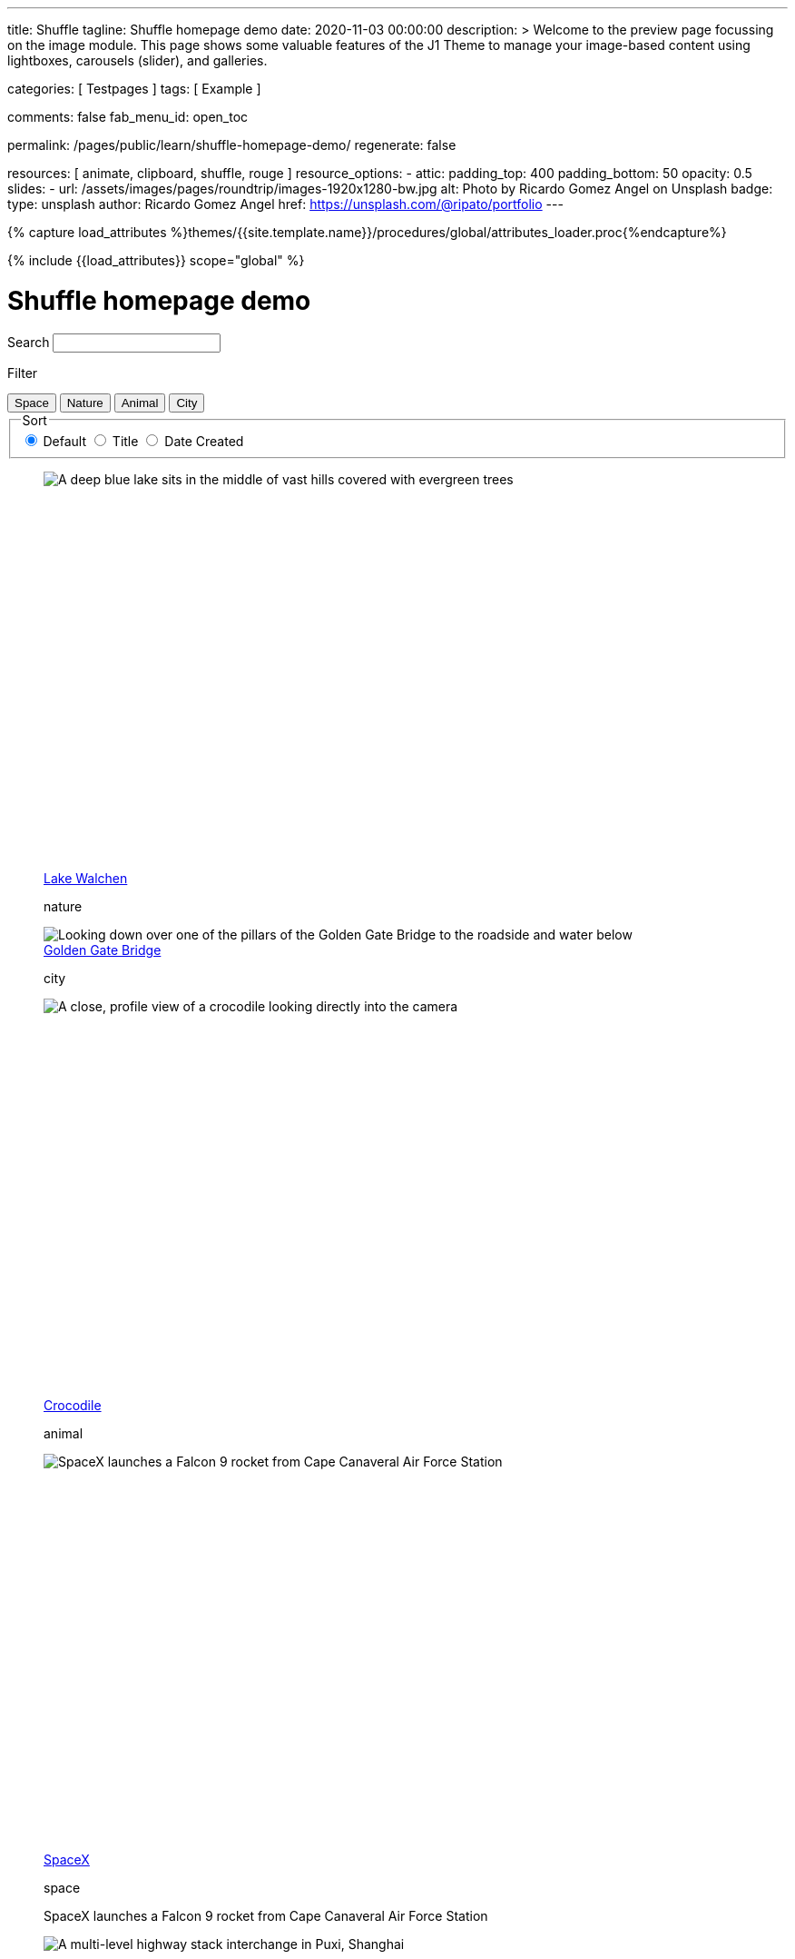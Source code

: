 ---
title:                                  Shuffle
tagline:                                Shuffle homepage demo
date:                                   2020-11-03 00:00:00
description: >
                                        Welcome to the preview page focussing on the image module. This page
                                        shows some valuable features of the J1 Theme to manage your image-based
                                        content using lightboxes, carousels (slider), and galleries.

categories:                             [ Testpages ]
tags:                                   [ Example ]

comments:                               false
fab_menu_id:                            open_toc

permalink:                              /pages/public/learn/shuffle-homepage-demo/
regenerate:                             false

resources:                              [ animate, clipboard, shuffle, rouge ]
resource_options:
  - attic:
      padding_top:                      400
      padding_bottom:                   50
      opacity:                          0.5
      slides:
        - url:                          /assets/images/pages/roundtrip/images-1920x1280-bw.jpg
          alt:                          Photo by Ricardo Gomez Angel on Unsplash
          badge:
            type:                       unsplash
            author:                     Ricardo Gomez Angel
            href:                       https://unsplash.com/@ripato/portfolio
---

// Page Initializer
// =============================================================================
// Enable the Liquid Preprocessor
:page-liquid:

// Set (local) page attributes here
// -----------------------------------------------------------------------------
// :page--attr:                         <attr-value>
:images-dir:                            {imagesdir}/pages/roundtrip/100_present_images

//  Load Liquid procedures
// -----------------------------------------------------------------------------
{% capture load_attributes %}themes/{{site.template.name}}/procedures/global/attributes_loader.proc{%endcapture%}

// Load page attributes
// -----------------------------------------------------------------------------
{% include {{load_attributes}} scope="global" %}

// Page content
// ~~~~~~~~~~~~~~~~~~~~~~~~~~~~~~~~~~~~~~~~~~~~~~~~~~~~~~~~~~~~~~~~~~~~~~~~~~~~~
// https://vestride.github.io/Shuffle/docs/demos


// Include sub-documents (if any)
// -----------------------------------------------------------------------------

++++
<div class="container">
  <div class="row">
    <div class="col-12@sm">
      <h1>Shuffle homepage demo</h1>
    </div>
  </div>
</div>
<div class="container">
  <div class="row">
    <div class="col-4@sm col-3@md">
      <div class="filters-group">
        <label for="filters-search-input" class="filter-label">Search</label>
        <input class="textfield filter__search js-shuffle-search" type="search" id="filters-search-input" />
      </div>
    </div>
  </div>
  <div class="row">
    <div class="col-12@sm filters-group-wrap">
      <div class="filters-group">
        <p class="filter-label">Filter</p>
        <div class="btn-group filter-options">
          <button class="btn btn--primary" data-group="space">Space</button>
          <button class="btn btn--primary" data-group="nature">Nature</button>
          <button class="btn btn--primary" data-group="animal">Animal</button>
          <button class="btn btn--primary" data-group="city">City</button>
        </div>
      </div>
      <fieldset class="filters-group">
        <legend class="filter-label">Sort</legend>
        <div class="btn-group sort-options">
          <label class="btn active">
          <input type="radio" name="sort-value" value="dom" checked /> Default
          </label>
          <label class="btn">
          <input type="radio" name="sort-value" value="title" /> Title
          </label>
          <label class="btn">
          <input type="radio" name="sort-value" value="date-created" /> Date Created
          </label>
        </div>
      </fieldset>
    </div>
  </div>
</div>
<div class="container">
  <div id="grid" class="row my-shuffle-container">
    <figure class="col-3@xs col-4@sm col-3@md picture-item" data-groups='["nature"]' data-date-created="2017-04-30" data-title="Lake Walchen">
      <div class="picture-item__inner">
        <div class="aspect aspect--16x9">
          <div class="aspect__inner">
            <img src="https://images.unsplash.com/photo-1493585552824-131927c85da2?ixlib=rb-0.3.5&auto=format&q=80&fm=jpg&crop=entropy&cs=tinysrgb&w=284&h=160&fit=crop&s=6ef0f8984525fc4500d43ffa53fe8190" srcset="https://images.unsplash.com/photo-1493585552824-131927c85da2?ixlib=rb-0.3.5&auto=format&q=80&fm=jpg&crop=entropy&cs=tinysrgb&w=284&h=160&fit=crop&s=6ef0f8984525fc4500d43ffa53fe8190 1x, https://images.unsplash.com/photo-1493585552824-131927c85da2?ixlib=rb-0.3.5&auto=format&q=55&fm=jpg&dpr=2&crop=entropy&cs=tinysrgb&w=284&h=160&fit=crop&s=6ef0f8984525fc4500d43ffa53fe8190 2x"
              alt="A deep blue lake sits in the middle of vast hills covered with evergreen trees" />
          </div>
        </div>
        <div class="picture-item__details">
          <figcaption class="picture-item__title"><a href="https://unsplash.com/photos/zshyCr6HGw0" target="_blank" rel="noopener">Lake Walchen</a></figcaption>
          <p class="picture-item__tags hidden@xs">nature</p>
        </div>
      </div>
    </figure>
    <figure class="col-3@xs col-8@sm col-6@md picture-item picture-item--overlay" data-groups='["city"]' data-date-created="2016-07-01" data-title="Golden Gate Bridge">
      <div class="picture-item__inner">
        <img src="https://images.unsplash.com/photo-1467348733814-f93fc480bec6?ixlib=rb-0.3.5&auto=format&q=80&fm=jpg&crop=entropy&cs=tinysrgb&w=584&h=329&fit=crop&s=2590c736835ec6555e952e19bb37f06e" srcset="https://images.unsplash.com/photo-1467348733814-f93fc480bec6?ixlib=rb-0.3.5&auto=format&q=80&fm=jpg&crop=entropy&cs=tinysrgb&w=584&h=329&fit=crop&s=2590c736835ec6555e952e19bb37f06e 1x, https://images.unsplash.com/photo-1467348733814-f93fc480bec6?ixlib=rb-0.3.5&auto=format&q=55&fm=jpg&dpr=2&crop=entropy&cs=tinysrgb&w=584&h=329&fit=crop&s=2590c736835ec6555e952e19bb37f06e 2x"
          alt="Looking down over one of the pillars of the Golden Gate Bridge to the roadside and water below" />
        <div class="picture-item__details">
          <figcaption class="picture-item__title"><a href="https://unsplash.com/photos/RRNbMiPmTZY" target="_blank" rel="noopener">Golden Gate Bridge</a></figcaption>
          <p class="picture-item__tags hidden@xs">city</p>
        </div>
      </div>
    </figure>
    <figure class="col-3@xs col-4@sm col-3@md picture-item" data-groups='["animal"]' data-date-created="2016-08-12" data-title="Crocodile">
      <div class="picture-item__inner">
        <div class="aspect aspect--16x9">
          <div class="aspect__inner">
            <img src="https://images.unsplash.com/photo-1471005197911-88e9d4a7834d?ixlib=rb-0.3.5&auto=format&q=80&fm=jpg&crop=entropy&cs=tinysrgb&w=284&h=160&fit=crop&s=bd8b952c4c983d4bde5e2018c90c9124" srcset="https://images.unsplash.com/photo-1471005197911-88e9d4a7834d?ixlib=rb-0.3.5&auto=format&q=80&fm=jpg&crop=entropy&cs=tinysrgb&w=284&h=160&fit=crop&s=bd8b952c4c983d4bde5e2018c90c9124 1x, https://images.unsplash.com/photo-1471005197911-88e9d4a7834d?ixlib=rb-0.3.5&auto=format&q=55&fm=jpg&dpr=2&crop=entropy&cs=tinysrgb&w=284&h=160&fit=crop&s=bd8b952c4c983d4bde5e2018c90c9124 2x"
              alt="A close, profile view of a crocodile looking directly into the camera" />
          </div>
        </div>
        <div class="picture-item__details">
          <figcaption class="picture-item__title"><a href="https://unsplash.com/photos/YOX8ZMTo7hk" target="_blank" rel="noopener">Crocodile</a></figcaption>
          <p class="picture-item__tags hidden@xs">animal</p>
        </div>
      </div>
    </figure>
    <figure class="col-3@xs col-4@sm col-3@md picture-item picture-item--h2" data-groups='["space"]' data-date-created="2016-03-07" data-title="SpaceX">
      <div class="picture-item__inner">
        <div class="aspect aspect--16x9">
          <div class="aspect__inner">
            <img src="https://images.unsplash.com/photo-1457364559154-aa2644600ebb?ixlib=rb-0.3.5&auto=format&q=80&fm=jpg&crop=entropy&cs=tinysrgb&w=284&h=160&fit=crop&s=3d0e3e8d72fc5667fd9fbe354e80957b" srcset="https://images.unsplash.com/photo-1457364559154-aa2644600ebb?ixlib=rb-0.3.5&auto=format&q=80&fm=jpg&crop=entropy&cs=tinysrgb&w=284&h=160&fit=crop&s=3d0e3e8d72fc5667fd9fbe354e80957b 1x, https://images.unsplash.com/photo-1457364559154-aa2644600ebb?ixlib=rb-0.3.5&auto=format&q=55&fm=jpg&dpr=2&crop=entropy&cs=tinysrgb&w=284&h=160&fit=crop&s=3d0e3e8d72fc5667fd9fbe354e80957b 2x"
              alt="SpaceX launches a Falcon 9 rocket from Cape Canaveral Air Force Station" />
          </div>
        </div>
        <div class="picture-item__details">
          <figcaption class="picture-item__title"><a href="https://unsplash.com/photos/GDdRP7U5ct0" target="_blank" rel="noopener">SpaceX</a></figcaption>
          <p class="picture-item__tags hidden@xs">space</p>
        </div>
        <p class="picture-item__description">SpaceX launches a Falcon 9 rocket from Cape Canaveral Air Force Station</p>
      </div>
    </figure>
    <figure class="col-3@xs col-4@sm col-3@md picture-item" data-groups='["city"]' data-date-created="2016-06-09" data-title="Crossroads">
      <div class="picture-item__inner">
        <div class="aspect aspect--16x9">
          <div class="aspect__inner">
            <img src="https://images.unsplash.com/photo-1465447142348-e9952c393450?ixlib=rb-0.3.5&auto=format&q=80&fm=jpg&crop=entropy&cs=tinysrgb&w=284&h=160&fit=crop&s=7d97e22d36a9a73beb639a936e6774e9" srcset="https://images.unsplash.com/photo-1465447142348-e9952c393450?ixlib=rb-0.3.5&auto=format&q=80&fm=jpg&crop=entropy&cs=tinysrgb&w=284&h=160&fit=crop&s=7d97e22d36a9a73beb639a936e6774e9 1x, https://images.unsplash.com/photo-1465447142348-e9952c393450?ixlib=rb-0.3.5&auto=format&q=55&fm=jpg&dpr=2&crop=entropy&cs=tinysrgb&w=284&h=160&fit=crop&s=7d97e22d36a9a73beb639a936e6774e9 2x"
              alt="A multi-level highway stack interchange in Puxi, Shanghai" />
          </div>
        </div>
        <div class="picture-item__details">
          <figcaption class="picture-item__title"><a href="https://unsplash.com/photos/7nrsVjvALnA" target="_blank" rel="noopener">Crossroads</a></figcaption>
          <p class="picture-item__tags hidden@xs">city</p>
        </div>
      </div>
    </figure>
    <figure class="col-6@xs col-8@sm col-6@md picture-item picture-item--overlay" data-groups='["space","nature"]' data-date-created="2016-06-29" data-title="Milky Way">
      <div class="picture-item__inner">
        <img src="https://images.unsplash.com/photo-1467173572719-f14b9fb86e5f?ixlib=rb-0.3.5&auto=format&q=80&fm=jpg&crop=entropy&cs=tinysrgb&w=584&h=329&fit=crop&s=e641d6b3c4c2c967e80e998d02a4d03b" srcset="https://images.unsplash.com/photo-1467173572719-f14b9fb86e5f?ixlib=rb-0.3.5&auto=format&q=80&fm=jpg&crop=entropy&cs=tinysrgb&w=584&h=329&fit=crop&s=e641d6b3c4c2c967e80e998d02a4d03b 1x, https://images.unsplash.com/photo-1467173572719-f14b9fb86e5f?ixlib=rb-0.3.5&auto=format&q=55&fm=jpg&dpr=2&crop=entropy&cs=tinysrgb&w=584&h=329&fit=crop&s=e641d6b3c4c2c967e80e998d02a4d03b 2x"
          alt="Dimly lit mountains give way to a starry night showing the Milky Way" />
        <div class="picture-item__details">
          <figcaption class="picture-item__title"><a href="https://unsplash.com/photos/_4Ib-a8g9aA" target="_blank" rel="noopener">Milky Way</a></figcaption>
          <p class="picture-item__tags hidden@xs">space, nature</p>
        </div>
      </div>
    </figure>
    <figure class="col-6@xs col-8@sm col-6@md picture-item picture-item--h2" data-groups='["space"]' data-date-created="2015-11-06" data-title="Earth">
      <div class="picture-item__inner">
        <div class="aspect aspect--16x9">
          <div class="aspect__inner">
            <img src="https://images.unsplash.com/photo-1446776811953-b23d57bd21aa?ixlib=rb-0.3.5&auto=format&q=80&fm=jpg&crop=entropy&cs=tinysrgb&w=584&h=329&fit=crop&s=f4856588634def31d5885dc396fe9a2e" srcset="https://images.unsplash.com/photo-1446776811953-b23d57bd21aa?ixlib=rb-0.3.5&auto=format&q=80&fm=jpg&crop=entropy&cs=tinysrgb&w=584&h=329&fit=crop&s=f4856588634def31d5885dc396fe9a2e 1x, https://images.unsplash.com/photo-1446776811953-b23d57bd21aa?ixlib=rb-0.3.5&auto=format&q=55&fm=jpg&dpr=2&crop=entropy&cs=tinysrgb&w=584&h=329&fit=crop&s=f4856588634def31d5885dc396fe9a2e 2x"
              alt="NASA Satellite view of Earth" />
          </div>
        </div>
        <div class="picture-item__details">
          <figcaption class="picture-item__title"><a href="https://unsplash.com/photos/yZygONrUBe8" target="_blank" rel="noopener">Earth</a></figcaption>
          <p class="picture-item__tags hidden@xs">space</p>
        </div>
        <p class="picture-item__description">NASA Satellite view of Earth</p>
      </div>
    </figure>
    <figure class="col-3@xs col-4@sm col-3@md picture-item picture-item--h2" data-groups='["animal"]' data-date-created="2015-07-23" data-title="Turtle">
      <div class="picture-item__inner">
        <div class="aspect aspect--16x9">
          <div class="aspect__inner">
            <img src="https://images.unsplash.com/photo-1437622368342-7a3d73a34c8f?ixlib=rb-0.3.5&auto=format&q=80&fm=jpg&crop=entropy&cs=tinysrgb&w=284&h=160&fit=crop&s=bc4e1180b6b8789d38c614edc8d0dd01" srcset="https://images.unsplash.com/photo-1437622368342-7a3d73a34c8f?ixlib=rb-0.3.5&auto=format&q=80&fm=jpg&crop=entropy&cs=tinysrgb&w=284&h=160&fit=crop&s=bc4e1180b6b8789d38c614edc8d0dd01 1x, https://images.unsplash.com/photo-1437622368342-7a3d73a34c8f?ixlib=rb-0.3.5&auto=format&q=55&fm=jpg&dpr=2&crop=entropy&cs=tinysrgb&w=284&h=160&fit=crop&s=bc4e1180b6b8789d38c614edc8d0dd01 2x"
              alt="A close up of a turtle underwater" />
          </div>
        </div>
        <div class="picture-item__details">
          <figcaption class="picture-item__title"><a href="https://unsplash.com/photos/L-2p8fapOA8" target="_blank" rel="noopener">Turtle</a></figcaption>
          <p class="picture-item__tags hidden@xs">animal</p>
        </div>
        <p class="picture-item__description">A close up of a turtle underwater</p>
      </div>
    </figure>
    <figure class="col-3@xs col-4@sm col-3@md picture-item" data-groups='["nature"]' data-date-created="2014-10-12" data-title="Stanley Park">
      <div class="picture-item__inner">
        <div class="aspect aspect--16x9">
          <div class="aspect__inner">
            <img src="https://images.unsplash.com/uploads/1413142095961484763cf/d141726c?ixlib=rb-0.3.5&auto=format&q=80&fm=jpg&crop=entropy&cs=tinysrgb&w=284&h=160&fit=crop&s=6141097da144d759176d77b4024c064b" srcset="https://images.unsplash.com/uploads/1413142095961484763cf/d141726c?ixlib=rb-0.3.5&auto=format&q=80&fm=jpg&crop=entropy&cs=tinysrgb&w=284&h=160&fit=crop&s=6141097da144d759176d77b4024c064b 1x, https://images.unsplash.com/uploads/1413142095961484763cf/d141726c?ixlib=rb-0.3.5&auto=format&q=55&fm=jpg&dpr=2&crop=entropy&cs=tinysrgb&w=284&h=160&fit=crop&s=6141097da144d759176d77b4024c064b 2x"
              alt="Many trees stand alonside a hill which overlooks a pedestrian path, next to the ocean at Stanley Park in Vancouver, Canada" />
          </div>
        </div>
        <div class="picture-item__details">
          <figcaption class="picture-item__title"><a href="https://unsplash.com/photos/b-yEdfrvQ50" target="_blank" rel="noopener">Stanley Park</a></figcaption>
          <p class="picture-item__tags hidden@xs">nature</p>
        </div>
      </div>
    </figure>
    <figure class="col-3@xs col-4@sm col-3@md picture-item" data-groups='["animal"]' data-date-created="2017-01-12" data-title="Astronaut Cat">
      <div class="picture-item__inner">
        <div class="aspect aspect--16x9">
          <div class="aspect__inner">
            <img src="https://images.unsplash.com/photo-1484244233201-29892afe6a2c?ixlib=rb-0.3.5&auto=format&q=80&fm=jpg&crop=entropy&cs=tinysrgb&w=284&h=160&fit=crop&s=98423596f72d9f0913a4d44f0580a34c" srcset="https://images.unsplash.com/photo-1484244233201-29892afe6a2c?ixlib=rb-0.3.5&auto=format&q=80&fm=jpg&crop=entropy&cs=tinysrgb&w=284&h=160&fit=crop&s=98423596f72d9f0913a4d44f0580a34c 1x, https://images.unsplash.com/photo-1484244233201-29892afe6a2c?ixlib=rb-0.3.5&auto=format&q=55&fm=jpg&dpr=2&crop=entropy&cs=tinysrgb&w=284&h=160&fit=crop&s=98423596f72d9f0913a4d44f0580a34c 2x"
              alt="An intrigued cat sits in grass next to a flag planted in front of it with an astronaut space kitty sticker on beige fabric." />
          </div>
        </div>
        <div class="picture-item__details">
          <figcaption class="picture-item__title"><a href="https://unsplash.com/photos/FqkBXo2Nkq0" target="_blank" rel="noopener">Astronaut Cat</a></figcaption>
          <p class="picture-item__tags hidden@xs">animal</p>
        </div>
      </div>
    </figure>
    <figure class="col-3@xs col-8@sm col-6@md picture-item picture-item--overlay" data-groups='["city"]' data-date-created="2017-01-19" data-title="San Francisco">
      <div class="picture-item__inner">
        <img src="https://images.unsplash.com/photo-1484851050019-ca9daf7736fb?ixlib=rb-0.3.5&auto=format&q=80&fm=jpg&crop=entropy&cs=tinysrgb&w=584&h=329&fit=crop&s=05325a7cc678f7f765cbbdcf7159ab89" srcset="https://images.unsplash.com/photo-1484851050019-ca9daf7736fb?ixlib=rb-0.3.5&auto=format&q=80&fm=jpg&crop=entropy&cs=tinysrgb&w=584&h=329&fit=crop&s=05325a7cc678f7f765cbbdcf7159ab89 1x, https://images.unsplash.com/photo-1484851050019-ca9daf7736fb?ixlib=rb-0.3.5&auto=format&q=55&fm=jpg&dpr=2&crop=entropy&cs=tinysrgb&w=584&h=329&fit=crop&s=05325a7cc678f7f765cbbdcf7159ab89 2x"
          alt="Pier 14 at night, looking towards downtown San Francisco's brightly lit buildings" />
        <div class="picture-item__details">
          <figcaption class="picture-item__title"><a href="https://unsplash.com/photos/h3jarbNzlOg" target="_blank" rel="noopener">San Francisco</a></figcaption>
          <p class="picture-item__tags hidden@xs">city</p>
        </div>
      </div>
    </figure>
    <figure class="col-3@xs col-4@sm col-3@md picture-item" data-groups='["nature","city"]' data-date-created="2015-10-20" data-title="Central Park">
      <div class="picture-item__inner">
        <div class="aspect aspect--16x9">
          <div class="aspect__inner">
            <img src="https://images.unsplash.com/photo-1445346366695-5bf62de05412?ixlib=rb-0.3.5&auto=format&q=80&fm=jpg&crop=entropy&cs=tinysrgb&w=284&h=160&fit=crop&s=1822bfd69c4021973a3d926e9294b70f" srcset="https://images.unsplash.com/photo-1445346366695-5bf62de05412?ixlib=rb-0.3.5&auto=format&q=80&fm=jpg&crop=entropy&cs=tinysrgb&w=284&h=160&fit=crop&s=1822bfd69c4021973a3d926e9294b70f 1x, https://images.unsplash.com/photo-1445346366695-5bf62de05412?ixlib=rb-0.3.5&auto=format&q=55&fm=jpg&dpr=2&crop=entropy&cs=tinysrgb&w=284&h=160&fit=crop&s=1822bfd69c4021973a3d926e9294b70f 2x"
              alt="Looking down on central park and the surrounding builds from the Rockefellar Center" />
          </div>
        </div>
        <div class="picture-item__details">
          <figcaption class="picture-item__title"><a href="https://unsplash.com/photos/utwYoEu9SU8" target="_blank" rel="noopener">Central Park</a></figcaption>
          <p class="picture-item__tags hidden@xs">nature, city</p>
        </div>
      </div>
    </figure>
    <div class="col-1@sm col-1@xs my-sizer-element"></div>
  </div>
</div>

  <script id="rendered-js">

  var Shuffle = window.Shuffle;

  class Demo {
    constructor(element) {
      this.element = element;
      this.shuffle = new Shuffle(element, {
        itemSelector: '.picture-item',
        sizer: element.querySelector('.my-sizer-element'),
      });

      // Log events.
      this.addShuffleEventListeners();
      this._activeFilters = [];
      this.addFilterButtons();
      this.addSorting();
      this.addSearchFilter();
    }

    /**
     * Shuffle uses the CustomEvent constructor to dispatch events. You can listen
     * for them like you normally would (with jQuery for example).
     */
    addShuffleEventListeners() {
      this.shuffle.on(Shuffle.EventType.LAYOUT, (data) => {
        console.log('layout. data:', data);
      });
      this.shuffle.on(Shuffle.EventType.REMOVED, (data) => {
        console.log('removed. data:', data);
      });
    }

    addFilterButtons() {
      const options = document.querySelector('.filter-options');
      if (!options) {
        return;
      }

      const filterButtons = Array.from(options.children);
      const onClick = this._handleFilterClick.bind(this);
      filterButtons.forEach((button) => {
        button.addEventListener('click', onClick, false);
      });
    }

    _handleFilterClick(evt) {
      const btn = evt.currentTarget;
      const isActive = btn.classList.contains('active');
      const btnGroup = btn.getAttribute('data-group');

      this._removeActiveClassFromChildren(btn.parentNode);

      let filterGroup;
      if (isActive) {
        btn.classList.remove('active');
        filterGroup = Shuffle.ALL_ITEMS;
      } else {
        btn.classList.add('active');
        filterGroup = btnGroup;
      }

      this.shuffle.filter(filterGroup);
    }

    _removeActiveClassFromChildren(parent) {
      const { children } = parent;
      for (let i = children.length - 1; i >= 0; i--) {
        children[i].classList.remove('active');
      }
    }

    addSorting() {
      const buttonGroup = document.querySelector('.sort-options');
      if (!buttonGroup) {
        return;
      }
      buttonGroup.addEventListener('change', this._handleSortChange.bind(this));
    }

    _handleSortChange(evt) {
      // Add and remove `active` class from buttons.
      const buttons = Array.from(evt.currentTarget.children);
      buttons.forEach((button) => {
        if (button.querySelector('input').value === evt.target.value) {
          button.classList.add('active');
        } else {
          button.classList.remove('active');
        }
      });

      // Create the sort options to give to Shuffle.
      const { value } = evt.target;
      let options = {};

      function sortByDate(element) {
        return element.getAttribute('data-created');
      }

      function sortByTitle(element) {
        return element.getAttribute('data-title').toLowerCase();
      }

      if (value === 'date-created') {
        options = {
          reverse: true,
          by: sortByDate,
        };
      } else if (value === 'title') {
        options = {
          by: sortByTitle,
        };
      }
      this.shuffle.sort(options);
    }

    // Advanced filtering
    addSearchFilter() {
      const searchInput = document.querySelector('.js-shuffle-search');
      if (!searchInput) {
        return;
      }
      searchInput.addEventListener('keyup', this._handleSearchKeyup.bind(this));
    }

    /**
     * Filter the shuffle instance by items with a title that matches the search input.
     * @param {Event} evt Event object.
     */
    _handleSearchKeyup(evt) {
      const searchText = evt.target.value.toLowerCase();
      this.shuffle.filter((element, shuffle) => {
        // If there is a current filter applied, ignore elements that don't match it.
        if (shuffle.group !== Shuffle.ALL_ITEMS) {
          // Get the item's groups.
          const groups = JSON.parse(element.getAttribute('data-groups'));
          const isElementInCurrentGroup = groups.indexOf(shuffle.group) !== -1;
          // Only search elements in the current group
          if (!isElementInCurrentGroup) {
            return false;
          }
        }
        const titleElement = element.querySelector('.picture-item__title');
        const titleText = titleElement.textContent.toLowerCase().trim();
        return titleText.indexOf(searchText) !== -1;
      });
    }
  }

  document.addEventListener('DOMContentLoaded', () => {
    window.demo = new Demo(document.getElementById('grid'));
  });

</script>


<style>

/* default styles so shuffle doesn't have to set them (it will if they're missing) */
.my-shuffle {
  position: relative;
  overflow: hidden;
}

/* Make vertical gutters the same as the horizontal ones */
.image-item {
  margin-bottom: 30px;
}

/* Ensure images take up the same space when they load */
/* https://vestride.github.io/Shuffle/images */
.aspect {
  position: relative;
  width: 100%;
  height: 0;
  padding-bottom: 100%;
  overflow: hidden;
}

.aspect__inner {
  position: absolute;
  top: 0;
  right: 0;
  bottom: 0;
  left: 0;
}

.aspect--16x9 {
  padding-bottom: 56.25%;
}

.aspect--9x80 {
  padding-bottom: calc(112.5% + 30px);
}

.aspect--32x9 {
  padding-bottom: calc(28.125% - 8px);
}

.image-item img {
  display: block;
  width: 100%;
  max-width: none;
  height: 100%;
  object-fit: cover;
}

.my-sizer-element {
  position: absolute;
  opacity: 0;
  visibility: hidden;
}


</style>
++++
